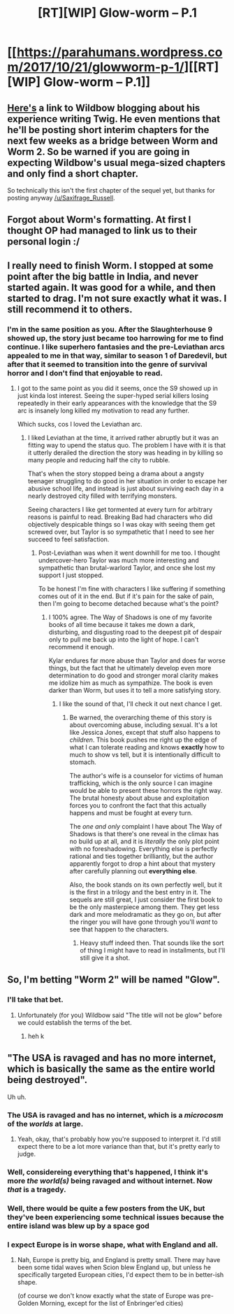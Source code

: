 #+TITLE: [RT][WIP] Glow-worm – P.1

* [[https://parahumans.wordpress.com/2017/10/21/glowworm-p-1/][[RT][WIP] Glow-worm – P.1]]
:PROPERTIES:
:Score: 73
:DateUnix: 1508570973.0
:DateShort: 2017-Oct-21
:END:

** [[https://wildbow.wordpress.com/2017/10/17/an-end-to-the-twig-experiment/][Here's]] a link to Wildbow blogging about his experience writing Twig. He even mentions that he'll be posting short interim chapters for the next few weeks as a bridge between Worm and Worm 2. So be warned if you are going in expecting Wildbow's usual mega-sized chapters and only find a short chapter.

So technically this isn't the first chapter of the sequel yet, but thanks for posting anyway [[/u/Saxifrage_Russell]].
:PROPERTIES:
:Author: xamueljones
:Score: 18
:DateUnix: 1508571650.0
:DateShort: 2017-Oct-21
:END:


** Forgot about Worm's formatting. At first I thought OP had managed to link us to their personal login :/
:PROPERTIES:
:Author: UnfortunatelyEvil
:Score: 8
:DateUnix: 1508591462.0
:DateShort: 2017-Oct-21
:END:


** I really need to finish Worm. I stopped at some point after the big battle in India, and never started again. It was good for a while, and then started to drag. I'm not sure exactly what it was. I still recommend it to others.
:PROPERTIES:
:Author: Marthinwurer
:Score: 5
:DateUnix: 1508635062.0
:DateShort: 2017-Oct-22
:END:

*** I'm in the same position as you. After the Slaughterhouse 9 showed up, the story just became too harrowing for me to find continue. I like superhero fantasies and the pre-Leviathan arcs appealed to me in that way, similar to season 1 of Daredevil, but after that it seemed to transition into the genre of survival horror and I don't find that enjoyable to read.
:PROPERTIES:
:Author: trekie140
:Score: 6
:DateUnix: 1508644736.0
:DateShort: 2017-Oct-22
:END:

**** I got to the same point as you did it seems, once the S9 showed up in just kinda lost interest. Seeing the super-hyped serial killers losing repeatedly in their early appearances with the knowledge that the S9 arc is insanely long killed my motivation to read any further.

Which sucks, cos I loved the Leviathan arc.
:PROPERTIES:
:Author: IgnorantTwit
:Score: 2
:DateUnix: 1508683959.0
:DateShort: 2017-Oct-22
:END:

***** I liked Leviathan at the time, it arrived rather abruptly but it was an fitting way to upend the status quo. The problem I have with it is that it utterly derailed the direction the story was heading in by killing so many people and reducing half the city to rubble.

That's when the story stopped being a drama about a angsty teenager struggling to do good in her situation in order to escape her abusive school life, and instead is just about surviving each day in a nearly destroyed city filled with terrifying monsters.

Seeing characters I like get tormented at every turn for arbitrary reasons is painful to read. Breaking Bad had characters who did objectively despicable things so I was okay with seeing them get screwed over, but Taylor is so sympathetic that I need to see her succeed to feel satisfaction.
:PROPERTIES:
:Author: trekie140
:Score: 5
:DateUnix: 1508685308.0
:DateShort: 2017-Oct-22
:END:

****** Post-Leviathan was when it went downhill for me too. I thought undercover-hero Taylor was much more interesting and sympathetic than brutal-warlord Taylor, and once she lost my support I just stopped.

To be honest I'm fine with characters I like suffering if something comes out of it in the end. But if it's pain for the sake of pain, then I'm going to become detached because what's the point?
:PROPERTIES:
:Author: IgnorantTwit
:Score: 3
:DateUnix: 1508686973.0
:DateShort: 2017-Oct-22
:END:

******* I 100% agree. The Way of Shadows is one of my favorite books of all time because it takes me down a dark, disturbing, and disgusting road to the deepest pit of despair only to pull me back up into the light of hope. I can't recommend it enough.

Kylar endures far more abuse than Taylor and does far worse things, but the fact that he ultimately develop even more determination to do good and stronger moral clarity makes me idolize him as much as sympathize. The book is even darker than Worm, but uses it to tell a more satisfying story.
:PROPERTIES:
:Author: trekie140
:Score: 2
:DateUnix: 1508695505.0
:DateShort: 2017-Oct-22
:END:

******** I like the sound of that, I'll check it out next chance I get.
:PROPERTIES:
:Author: IgnorantTwit
:Score: 1
:DateUnix: 1508698589.0
:DateShort: 2017-Oct-22
:END:

********* Be warned, the overarching theme of this story is about overcoming abuse, including sexual. It's a lot like Jessica Jones, except that stuff also happens to /children/. This book pushes me right up the edge of what I can tolerate reading and knows *exactly* how to much to show vs tell, but it is intentionally difficult to stomach.

The author's wife is a counselor for victims of human trafficking, which is the only source I can imagine would be able to present these horrors the right way. The brutal honesty about abuse and exploitation forces you to confront the fact that this actually happens and must be fought at every turn.

The /one and only/ complaint I have about The Way of Shadows is that there's one reveal in the climax has no build up at all, and it is /literally/ the only plot point with no foreshadowing. Everything else is perfectly rational and ties together brilliantly, but the author apparently forgot to drop a hint about that mystery after carefully planning out *everything else*.

Also, the book stands on its own perfectly well, but it is the first in a trilogy and the best entry in it. The sequels are still great, I just consider the first book to be the only masterpiece among them. They get less dark and more melodramatic as they go on, but after the ringer you will have gone through you'll /want/ to see that happen to the characters.
:PROPERTIES:
:Author: trekie140
:Score: 1
:DateUnix: 1508702277.0
:DateShort: 2017-Oct-22
:END:

********** Heavy stuff indeed then. That sounds like the sort of thing I might have to read in installments, but I'll still give it a shot.
:PROPERTIES:
:Author: IgnorantTwit
:Score: 1
:DateUnix: 1508703775.0
:DateShort: 2017-Oct-22
:END:


** So, I'm betting "Worm 2" will be named "Glow".
:PROPERTIES:
:Author: ArisKatsaris
:Score: 1
:DateUnix: 1508617629.0
:DateShort: 2017-Oct-21
:END:

*** I'll take that bet.
:PROPERTIES:
:Author: PanickedApricott
:Score: 1
:DateUnix: 1508657688.0
:DateShort: 2017-Oct-22
:END:

**** Unfortunately (for you) Wildbow said "The title will not be glow" before we could establish the terms of the bet.
:PROPERTIES:
:Author: ArisKatsaris
:Score: 4
:DateUnix: 1508674889.0
:DateShort: 2017-Oct-22
:END:

***** heh k
:PROPERTIES:
:Author: MolochHASME
:Score: 1
:DateUnix: 1508705294.0
:DateShort: 2017-Oct-23
:END:


** "The USA is ravaged and has no more internet, which is basically the same as the entire world being destroyed".

Uh uh.
:PROPERTIES:
:Author: CouteauBleu
:Score: -7
:DateUnix: 1508577771.0
:DateShort: 2017-Oct-21
:END:

*** The USA is ravaged and has no internet, which is a /microcosm/ of the /worlds/ at large.
:PROPERTIES:
:Score: 27
:DateUnix: 1508590653.0
:DateShort: 2017-Oct-21
:END:

**** Yeah, okay, that's probably how you're supposed to interpret it. I'd still expect there to be a lot more variance than that, but it's pretty early to judge.
:PROPERTIES:
:Author: CouteauBleu
:Score: 2
:DateUnix: 1508590947.0
:DateShort: 2017-Oct-21
:END:


*** Well, considereing everything that's happened, I think it's more /the world(s)/ being ravaged and without internet. Now /that/ is a tragedy.
:PROPERTIES:
:Author: Frescopino
:Score: 23
:DateUnix: 1508583569.0
:DateShort: 2017-Oct-21
:END:


*** Well, there would be quite a few posters from the UK, but they've been experiencing some technical issues because the entire island was blew up by a space god
:PROPERTIES:
:Author: holomanga
:Score: 11
:DateUnix: 1508612964.0
:DateShort: 2017-Oct-21
:END:


*** I expect Europe is in worse shape, what with England and all.
:PROPERTIES:
:Score: 2
:DateUnix: 1508607336.0
:DateShort: 2017-Oct-21
:END:

**** Nah, Europe is pretty big, and England is pretty small. There may have been some tidal waves when Scion blew England up, but unless he specifically targeted European cities, I'd expect them to be in better-ish shape.

(of course we don't know exactly what the state of Europe was pre-Golden Morning, except for the list of Enbringer'ed cities)
:PROPERTIES:
:Author: CouteauBleu
:Score: 1
:DateUnix: 1508636427.0
:DateShort: 2017-Oct-22
:END:
